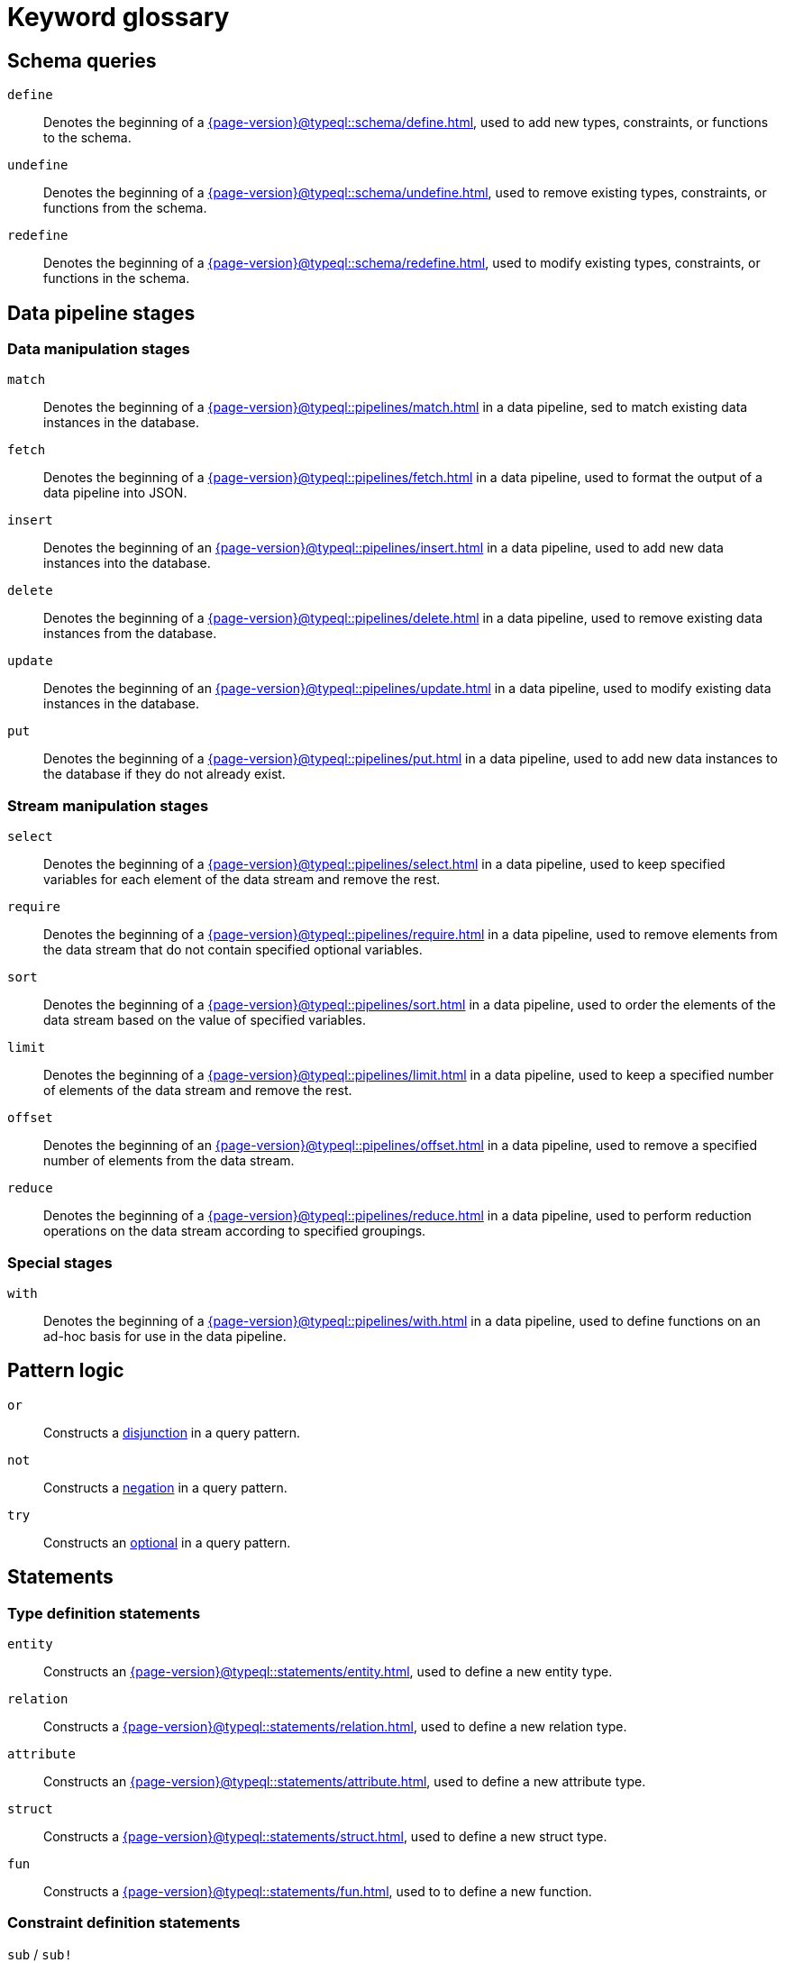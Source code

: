 = Keyword glossary

== Schema queries

`define`::
Denotes the beginning of a xref:{page-version}@typeql::schema/define.adoc[], used to add new types, constraints, or functions to the schema.

`undefine`::
Denotes the beginning of a xref:{page-version}@typeql::schema/undefine.adoc[], used to remove existing types, constraints, or functions from the schema.

`redefine`::
Denotes the beginning of a xref:{page-version}@typeql::schema/redefine.adoc[], used to modify existing types, constraints, or functions in the schema.

== Data pipeline stages

=== Data manipulation stages

`match`::
Denotes the beginning of a xref:{page-version}@typeql::pipelines/match.adoc[] in a data pipeline, sed to match existing data instances in the database.

`fetch`::
Denotes the beginning of a xref:{page-version}@typeql::pipelines/fetch.adoc[] in a data pipeline, used to format the output of a data pipeline into JSON.

`insert`::
Denotes the beginning of an xref:{page-version}@typeql::pipelines/insert.adoc[] in a data pipeline, used to add new data instances into the database.

`delete`::
Denotes the beginning of a xref:{page-version}@typeql::pipelines/delete.adoc[] in a data pipeline, used to remove existing data instances from the database.

`update`::
Denotes the beginning of an xref:{page-version}@typeql::pipelines/update.adoc[] in a data pipeline, used to modify existing data instances in the database.

`put`::
Denotes the beginning of a xref:{page-version}@typeql::pipelines/put.adoc[] in a data pipeline, used to add new data instances to the database if they do not already exist.

=== Stream manipulation stages

`select`::
Denotes the beginning of a xref:{page-version}@typeql::pipelines/select.adoc[] in a data pipeline, used to keep specified variables for each element of the data stream and remove the rest.

`require`::
Denotes the beginning of a xref:{page-version}@typeql::pipelines/require.adoc[] in a data pipeline, used to remove elements from the data stream that do not contain specified optional variables.

`sort`::
Denotes the beginning of a xref:{page-version}@typeql::pipelines/sort.adoc[] in a data pipeline, used to order the elements of the data stream based on the value of specified variables.

`limit`::
Denotes the beginning of a xref:{page-version}@typeql::pipelines/limit.adoc[] in a data pipeline, used to keep a specified number of elements of the data stream and remove the rest.

`offset`::
Denotes the beginning of an xref:{page-version}@typeql::pipelines/offset.adoc[] in a data pipeline, used to remove a specified number of elements from the data stream.

`reduce`::
Denotes the beginning of a xref:{page-version}@typeql::pipelines/reduce.adoc[] in a data pipeline, used to perform reduction operations on the data stream according to specified groupings.

=== Special stages

`with`::
Denotes the beginning of a xref:{page-version}@typeql::pipelines/with.adoc[] in a data pipeline, used to define functions on an ad-hoc basis for use in the data pipeline.

== Pattern logic

`or`::
Constructs a xref:{page-version}@typeql::patterns/disjunctions.adoc[disjunction] in a query pattern.

`not`::
Constructs a xref:{page-version}@typeql::patterns/negations.adoc[negation] in a query pattern.

`try`::
Constructs an xref:{page-version}@typeql::patterns/optionals.adoc[optional] in a query pattern.

== Statements

=== Type definition statements

`entity`::
Constructs an xref:{page-version}@typeql::statements/entity.adoc[], used to define a new entity type.

`relation`::
Constructs a xref:{page-version}@typeql::statements/relation.adoc[], used to define a new relation type.

`attribute`::
Constructs an xref:{page-version}@typeql::statements/attribute.adoc[], used to define a new attribute type.

`struct`::
Constructs a xref:{page-version}@typeql::statements/struct.adoc[], used to define a new struct type.

`fun`::
Constructs a xref:{page-version}@typeql::statements/fun.adoc[], used to to define a new function.

=== Constraint definition statements

`sub` / `sub!`::
Constructs a xref:{page-version}@typeql::statements/sub.adoc[], used to define the supertype of a type.

`relates` / `relates ... as`::
Constructs a xref:{page-version}@typeql::statements/relates.adoc[], used to define a new role for a relation type.

`plays`::
Constructs a xref:{page-version}@typeql::statements/plays.adoc[], used to define a new roleplayer for a role.

`value`::
Constructs a xref:{page-version}@typeql::statements/value.adoc[], used to  define the value type of an attribute type.

`owns`::
Constructs an xref:{page-version}@typeql::statements/owns.adoc[], used to define a new owner of an attribute type.

`alias`::
Constructs an xref:{page-version}@typeql::statements/alias.adoc[], used to define an alias label for a type.

=== Instance statements

`isa` / `isa!`::
Constructs an xref:{page-version}@typeql::statements/isa.adoc[], used to specify the type of a data instance.

`links`::
Constructs a xref:{page-version}@typeql::statements/links.adoc[], used to specify the roleplayers in a relation.

`has`::
Constructs a xref:{page-version}@typeql::statements/has.adoc[], used to specify an attribute of an entity or relation.

`is`::
Constructs an xref:{page-version}@typeql::statements/is.adoc[], used to specify that two variables represent the same data instance.

`let ... =`::
Constructs a xref:{page-version}@typeql::statements/let-eq.adoc[], used to assign the result of an expression to a variable.

`let ... in`::
Constructs a xref:{page-version}@typeql::statements/let-in.adoc[], used to assign a stream or list element to a variable.

`contains`::
Constructs a xref:{page-version}@typeql::statements/contains.adoc[], used to specify that a stream or list contains a data instance, or that a string contains a specified substring.

`like`::
Constructs a xref:{page-version}@typeql::statements/like.adoc[], used to specify that a string matches a specified regex pattern.

=== Identity statements

`label`::
Constructs a xref:{page-version}@typeql::statements/label.adoc[], used to identify a type by its label.

`iid`::
Constructs an xref:{page-version}@typeql::statements/iid.adoc[], used to identify a data instance by its internal ID.

== Annotations

=== Cardinality constraints

`@card`::
Describes a xref:{page-version}@typeql::annotations/card.adoc[], used to specify cardinality ranges for roles and ownerships.

`@cascade`::
Describes a xref:{page-version}@typeql::annotations/cascade.adoc[], used to specify behaviour when deleting a relation's roleplayers.

`@independent`::
Describes an xref:{page-version}@typeql::annotations/independent.adoc[], used to prevent attributes without owners from being deleted automatically.

=== Modality constraints

`@abstract`::
Describes an xref:{page-version}@typeql::annotations/abstract.adoc[], used to specify that a type or role is abstract.

`@key`::
Describes a xref:{page-version}@typeql::annotations/key.adoc[], used to specify key attributes for entities and relations.

`@subkey`::
Describes a xref:{page-version}@typeql::annotations/subkey.adoc[], used to specify composite keys built from multiple attributes.

`@unique`::
Describes a xref:{page-version}@typeql::annotations/unique.adoc[], used to specify unique attributes for entities and relations.

=== Value constraints

`@values`::
Describes a xref:{page-version}@typeql::annotations/values.adoc[], used to specify a set of permitted values for attributes.

`@range`::
Describes a xref:{page-version}@typeql::annotations/range.adoc[], used to specify a range of permitted values for attributes.

`@regex`::
Describes a xref:{page-version}@typeql::annotations/regex.adoc[], used to specify a regex pattern for permitted values of attributes.

`@distinct`::
Describes a xref:{page-version}@typeql::annotations/distinct.adoc[], used to restrict an owned list of attributes to distinct values.

== Reductions

`check`::
Reduces the stream to a boolean value, indicating whether it contains any elements. See xref:{page-version}@typeql::values/reductions.adoc[] for more information.

`first`::
Reduces the stream to the first occurrence of a specified variable. See xref:{page-version}@typeql::values/reductions.adoc[] for more information.

`count`::
Reduces the stream to the number of occurrences of a specified variable. See xref:{page-version}@typeql::values/reductions.adoc[] for more information.

`max`::
Reduces the stream to the maximum value of a specified variable. See xref:{page-version}@typeql::values/reductions.adoc[] for more information.

`min`::
Reduces the stream to the minimum value of a specified variable. See xref:{page-version}@typeql::values/reductions.adoc[] for more information.

`mean`::
Reduces the stream to the arithmetic mean of a specified variable. See xref:{page-version}@typeql::values/reductions.adoc[] for more information.

`median`::
Reduces the stream to the median of a specified variable. See xref:{page-version}@typeql::values/reductions.adoc[] for more information.

`std`::
Reduces the stream to the (population) standard deviation of a given variable. See xref:{page-version}@typeql::values/reductions.adoc[] for more information.

`sum`::
Reduces the stream to the sum over a specified variable. See xref:{page-version}@typeql::values/reductions.adoc[] for more information.

`list`::
Reduces the stream to a list of occurrences of a specified variable. See xref:{page-version}@typeql::values/reductions.adoc[] for more information.

== Value types

`boolean`::
Declares the values of an attribute type to be booleans. See xref:{page-version}@typeql::values/primitives.adoc[] for more information.

`long`::
Declares the values of an attribute type to be 64-bit signed integers. See xref:{page-version}@typeql::values/primitives.adoc[] for more information.

`double`::
Declares the values of an attribute type to be 64-bit floating point numbers. See xref:{page-version}@typeql::values/primitives.adoc[] for more information.

`decimal`::
Declares the values of an attribute type to be decimals, comprising a 64-bit signed integer component and 64-bit unsigned component representing up to 19 decimal places. See xref:{page-version}@typeql::values/primitives.adoc[] for more information.

`datetime-tz`::
Declares the values of an attribute type to be nanosecond-precision ISO timestamps with timezones. See xref:{page-version}@typeql::values/primitives.adoc[] for more information.

`datetime`::
Declares the values of an attribute type to be nanosecond-precision ISO timestamps without timezones. See xref:{page-version}@typeql::values/primitives.adoc[] for more information.

`date`::
Declares the values of an attribute type to be ISO dates. See xref:{page-version}@typeql::values/primitives.adoc[] for more information.

`duration`::
Declares the values of an attribute type to be ISO durations. See xref:{page-version}@typeql::values/primitives.adoc[] for more information.

`string`::
Declares the values of an attribute type to be variable length UTF-8 encoded strings. See xref:{page-version}@typeql::values/primitives.adoc[] for more information.

== Built-in functions

`round(...)`::
Rounding function, returns the provided numeric argument rounded to the nearest integer. See xref:{page-version}@typeql::values/operators.adoc[] for more information.

`ceil(...)`::
Ceiling function, returns the provided numeric argument rounded to the nearest greater integer. See xref:{page-version}@typeql::values/operators.adoc[] for more information.

`floor(...)`::
Floor function, returns the provided numeric argument rounded to the nearest lesser integer. See xref:{page-version}@typeql::values/operators.adoc[] for more information.

`abs(...)`::
Modulus function, returns the absolute value of the provided numeric argument. See xref:{page-version}@typeql::values/operators.adoc[] for more information.

`length(...)`::
Length function, returns the length of the provided list argument. See xref:{page-version}@typeql::values/operators.adoc[] for more information.

`min(...)`::
Minimum function, returns the minimum value of the provided list argument. See xref:{page-version}@typeql::values/operators.adoc[] for more information.

`max(...)`::
Maximum function, returns the maximum value of the provided list argument. See xref:{page-version}@typeql::values/operators.adoc[] for more information.

== Literals

`true`::
Represents the boolean literal "true".

`false`::
Represents the boolean literal "false".

== Miscellaneous

`asc`::
Used to specify ascending order for xref:{page-version}@typeql::pipelines/sort.adoc[Sort stages] in data pipelines.

`desc`::
Used to specify descending order for xref:{page-version}@typeql::pipelines/sort.adoc[Sort stages] in data pipelines.

`return`::
Denotes the return signature of a function. See xref:{page-version}@typeql::functions/writing.adoc[] for more information.

`of`::
Used to remove ownership of attributes and players of roles in xref:{page-version}@typeql::pipelines/delete.adoc[Delete stages] of data pipelines.

`from`::
Used to remove traits, role specialisation, and annotations in xref:{page-version}@typeql::schema/undefine.adoc[Undefine queries].

`in`::
Used to access stream or list elements. See xref:{page-version}@typeql::statements/let-in.adoc[] for more information.

`as`::
Used to specialise a role. See xref:{page-version}@typeql::statements/relates.adoc[] for more information.
